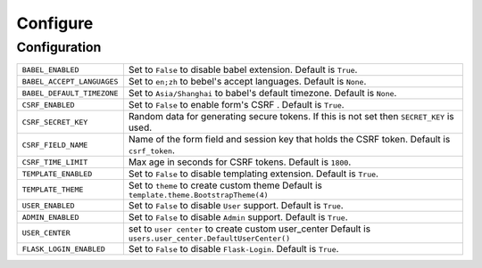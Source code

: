 ==========
Configure
==========

Configuration
==============

========================== =====================================================================
``BABEL_ENABLED``          Set to ``False`` to disable babel extension.
                           Default is ``True``.
``BABEL_ACCEPT_LANGUAGES`` Set to ``en;zh`` to bebel's accept languages.
                           Default is ``None``.
``BABEL_DEFAULT_TIMEZONE`` Set to ``Asia/Shanghai`` to babel's default timezone.
                           Default is ``None``.
``CSRF_ENABLED``           Set to ``False`` to enable form's CSRF .
                           Default is ``True``.
``CSRF_SECRET_KEY``        Random data for generating secure tokens.
                           If this is not set then ``SECRET_KEY`` is used.
``CSRF_FIELD_NAME``        Name of the form field and session key that holds the CSRF token.
                           Default is ``csrf_token``.
``CSRF_TIME_LIMIT``        Max age in seconds for CSRF tokens. 
                           Default is ``1800``. 
``TEMPLATE_ENABLED``       Set to ``False`` to disable templating extension.
                           Default is ``True``.
``TEMPLATE_THEME``         Set to ``theme`` to create custom theme                           
                           Default is ``template.theme.BootstrapTheme(4)``
``USER_ENABLED``           Set to ``False`` to disable ``User`` support. 
                           Default is ``True``. 
``ADMIN_ENABLED``          Set to ``False`` to disable ``Admin`` support. 
                           Default is ``True``. 
``USER_CENTER``            set to ``user center`` to create custom user_center
                           Default is ``users.user_center.DefaultUserCenter()``
``FLASK_LOGIN_ENABLED``    Set to ``False`` to disable ``Flask-Login``. 
                           Default is ``True``. 
========================== =====================================================================

